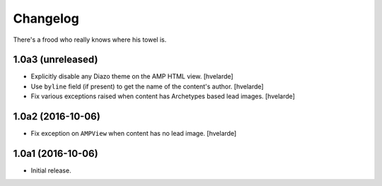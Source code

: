 Changelog
=========

There's a frood who really knows where his towel is.

1.0a3 (unreleased)
------------------

- Explicitly disable any Diazo theme on the AMP HTML view.
  [hvelarde]

- Use ``byline`` field (if present) to get the name of the content's author.
  [hvelarde]

- Fix various exceptions raised when content has Archetypes based lead images.
  [hvelarde]


1.0a2 (2016-10-06)
------------------

- Fix exception on ``AMPView`` when content has no lead image.
  [hvelarde]


1.0a1 (2016-10-06)
------------------

- Initial release.
